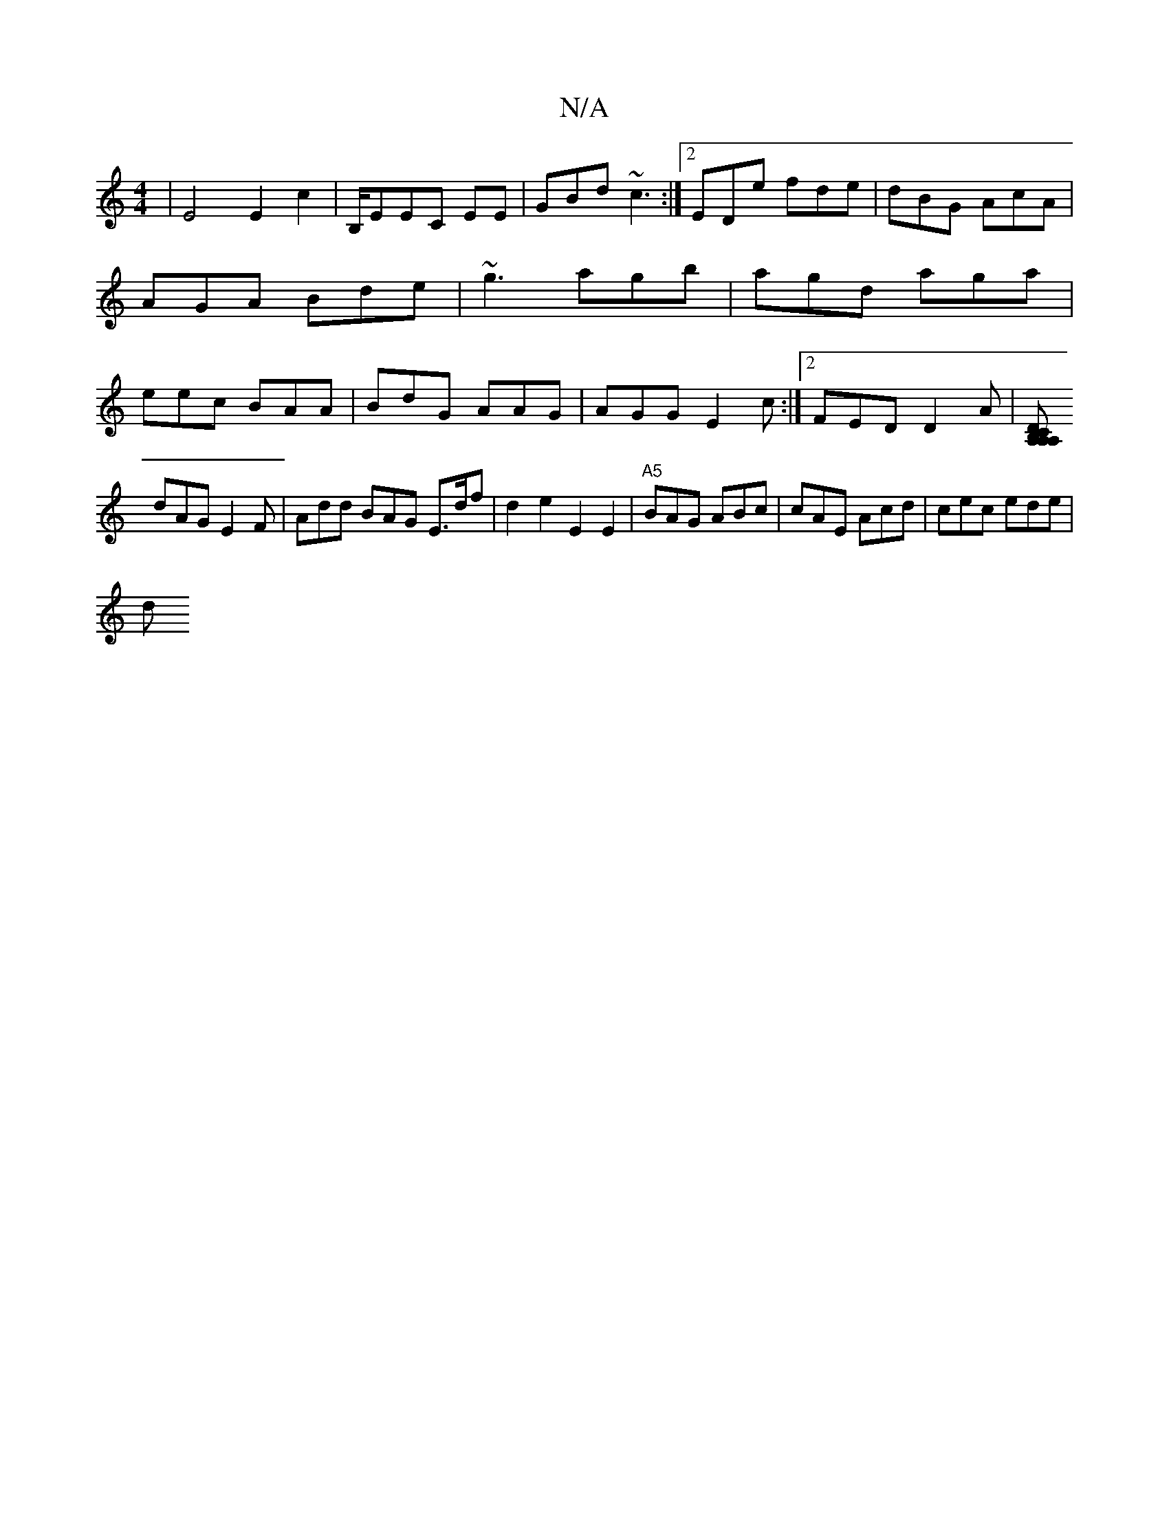 X:1
T:N/A
M:4/4
R:N/A
K:Cmajor
|E4E2c2|B,/EEC EUE1 | GBd ~c3 :|2 EDe fde | dBG AcA|AGA Bde|~g3 agb|agd aga|eec BAA|BdG AAG|AGG E2c:|2 FED D2A|[A,A, CA, B,D |
dAG E2F | Add BAG E3/d/f | d2e2 E2E2 |"A5"BAG ABc | cAE Acd | cec ede |
d